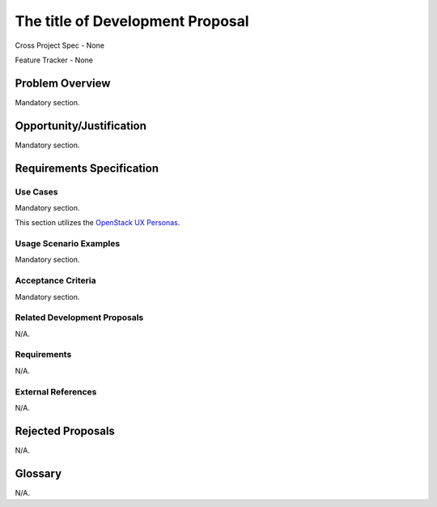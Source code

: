.. This template should be in ReSTructured text. Please do not delete any of
.. the sections in this template.  If you have nothing to say for a whole
.. section, just write: None.  For help with syntax, see
.. http://sphinx-doc.org/rest.html You can also use an online RST editor at
.. rst.ninjs.org to generate proper RST.


The title of Development Proposal
=================================
.. In order to propose submitting a Development Proposal as a cross project
.. spec replace 'Cross Project Spec - None' with
.. 'Cross Project Spec - Ready for Submission',
.. after this change is accepted and merged then submit the Cross Project Spec
.. to the openstack/openstack-specs repository and replace 'Ready for
.. Submission' with a link to the review. After the Cross Project Spec is
.. merged, update this entry with the link to the spec as in 
.. 'Cross Project Spec - <link>'.
.. Before proposing be sure to create and provide a link to the
.. Feature Tracker.

Cross Project Spec - None

Feature Tracker - None

Problem Overview
----------------
.. This section is mandatory.
.. Please use it to provide a detailed description of the problem that this
.. Development Proposal is trying to address. This should include the types of
.. functions that you expect to run on OpenStack and their interactions
.. both with OpenStack and with external systems.

Mandatory section.

Opportunity/Justification
-------------------------
.. This section is mandatory.
.. Use this section to give opportunity details that support why
.. pursuing this development proposal would help address key barriers to
.. adoption or operation.

.. Some examples of information that might be included here are applicable
.. market segments, workloads, user bases, etc. and any associated data,
.. and any impact if such proposal/feature is not supported.

Mandatory section.

Requirements Specification
--------------------------

Use Cases
+++++++++
.. This section is mandatory. You may submit multiple use cases in a single
.. submission as long as they are inter-related and can be associated with a
.. single epic and/or function.  If the use cases are explaining goals that
.. fall under different epics/themes then please complete a separate submission
.. for each group of use cases.

.. Please provide a unique three character reference and three digit number for
.. each use case.
.. For example, CRM001, CRM002, etc, for use cases of Capacity Management. 

.. Please describe as a list of use cases targeted at OpenStack UX Personas,
.. ideally in this or a similar format:
.. * XXX### As `<type of user>`_, I want to <goal> so that <benefit>

Mandatory section.

This section utilizes the `OpenStack UX Personas`_.

.. _OpenStack UX Personas: http://docs.openstack.org/contributor-guide/ux-ui-guidelines/ux-personas.html
.. _<type of user>: http://docs.openstack.org/contributor-guide/ux-ui-guidelines/ux-personas/<type_of_user>

Usage Scenario Examples
+++++++++++++++++++++++
.. This section is mandatory.
.. In order to explain your use cases, if possible, provide an example in the
.. form of a scenario to show how the specified user type might interact with the
.. use case and what they might expect.  An example of a usage scenario can be
.. found at http://agilemodeling.com/artifacts/usageScenario.htm of a currently
.. implemented or documented planned solution.

.. If you have multiple usage scenarios/examples (the more the merrier) you may
.. want to use a numbered list with a title for each one, like the following:

.. 1. Usage Scenario Title
..    i. 1st Step 
..    ii. 2nd Step 
.. 2. Usage Scenario Title 
..    i. 1st Step 
..    ii. 2nd Step
.. [...]

Mandatory section.

Acceptance Criteria
+++++++++++++++++++
.. This section is mandatory
.. In order to define completed implementation of a user story, provide
.. detailed definitions of acceptance criteria for these stories. This should
.. include where applicable the specific project set appropriate, the user
.. focused experience and in some cases references to types of specific
.. artifacts.

.. Please reference the use cases by three character and three number
.. references defined above.

.. Ex. ABC123 - All Interop Projects obtain tag "FOO"

Mandatory section.

Related Development Proposals
+++++++++++++++++++++++++++++
.. If there are related Development Proposals that have some overlap in the
.. problem domain or that you perceive may partially share requirements or a
.. solution, reference them here.
.. N/A if there is none.

N/A.

Requirements
++++++++++++
.. It might be useful to specify additional requirements that should be
.. considered but may not be apparent through the use cases and usage examples.
.. This information will help the development be aware of any additional known
.. constraints that need to be met for adoption of the newly implemented
.. features/functionality.

.. Use this section to define the functions that must be available or any
.. specific technical requirements that exist in order to successfully support
.. your use case. If there are requirements that are external to OpenStack,
.. include them as such.

.. Please always add a comprehensible description to ensure that people
.. understand your need.

.. * 1st Requirement
.. * 2nd Requirement
.. * [...]

.. N/A if there is none.

N/A.

External References
+++++++++++++++++++
.. Please use this section to add references for standards or well-defined
.. mechanisms. You can also use this section to reference existing
.. functionality that fits the Development Proposal outside of OpenStack.

.. If any of your requirements specifically call for the implementation of a
.. standard or protocol or other well-defined mechanism,
.. use this section to list them.

.. N/A if there is none.

N/A.

Rejected Proposals
------------------
.. Please fill out this section after a Development Proposal has been submitted
.. as a cross project spec to highlight any proposal deemed out of scope of the
.. relevant cross project spec.

.. N/A if there is none.

N/A.

Glossary
--------
.. It is highly suggested that you define any terms, abbreviations that are not
.. commonly used in order to ensure that your Development Proposal is
.. understood properly.

.. Provide a list of acronyms, their expansions, and what they actually mean in
.. general language here. Define any terms that are specific to your problem
.. domain. If there are devices, appliances, or software stacks that you expect
.. to interact with OpenStack, list them here.

.. Remember: OpenStack is used for a large number of deployments, and the better
.. you communicate your Development Proposal, the more likely it is to be
.. considered by the community.

.. Examples:
.. **reST** reStructuredText is a simple markup language
.. **TLA** Three-Letter Abbreviation is an abbreviation consisting of three
..         letters
.. **xyz** Another example abbreviation

.. N/A if there is none.

N/A.
